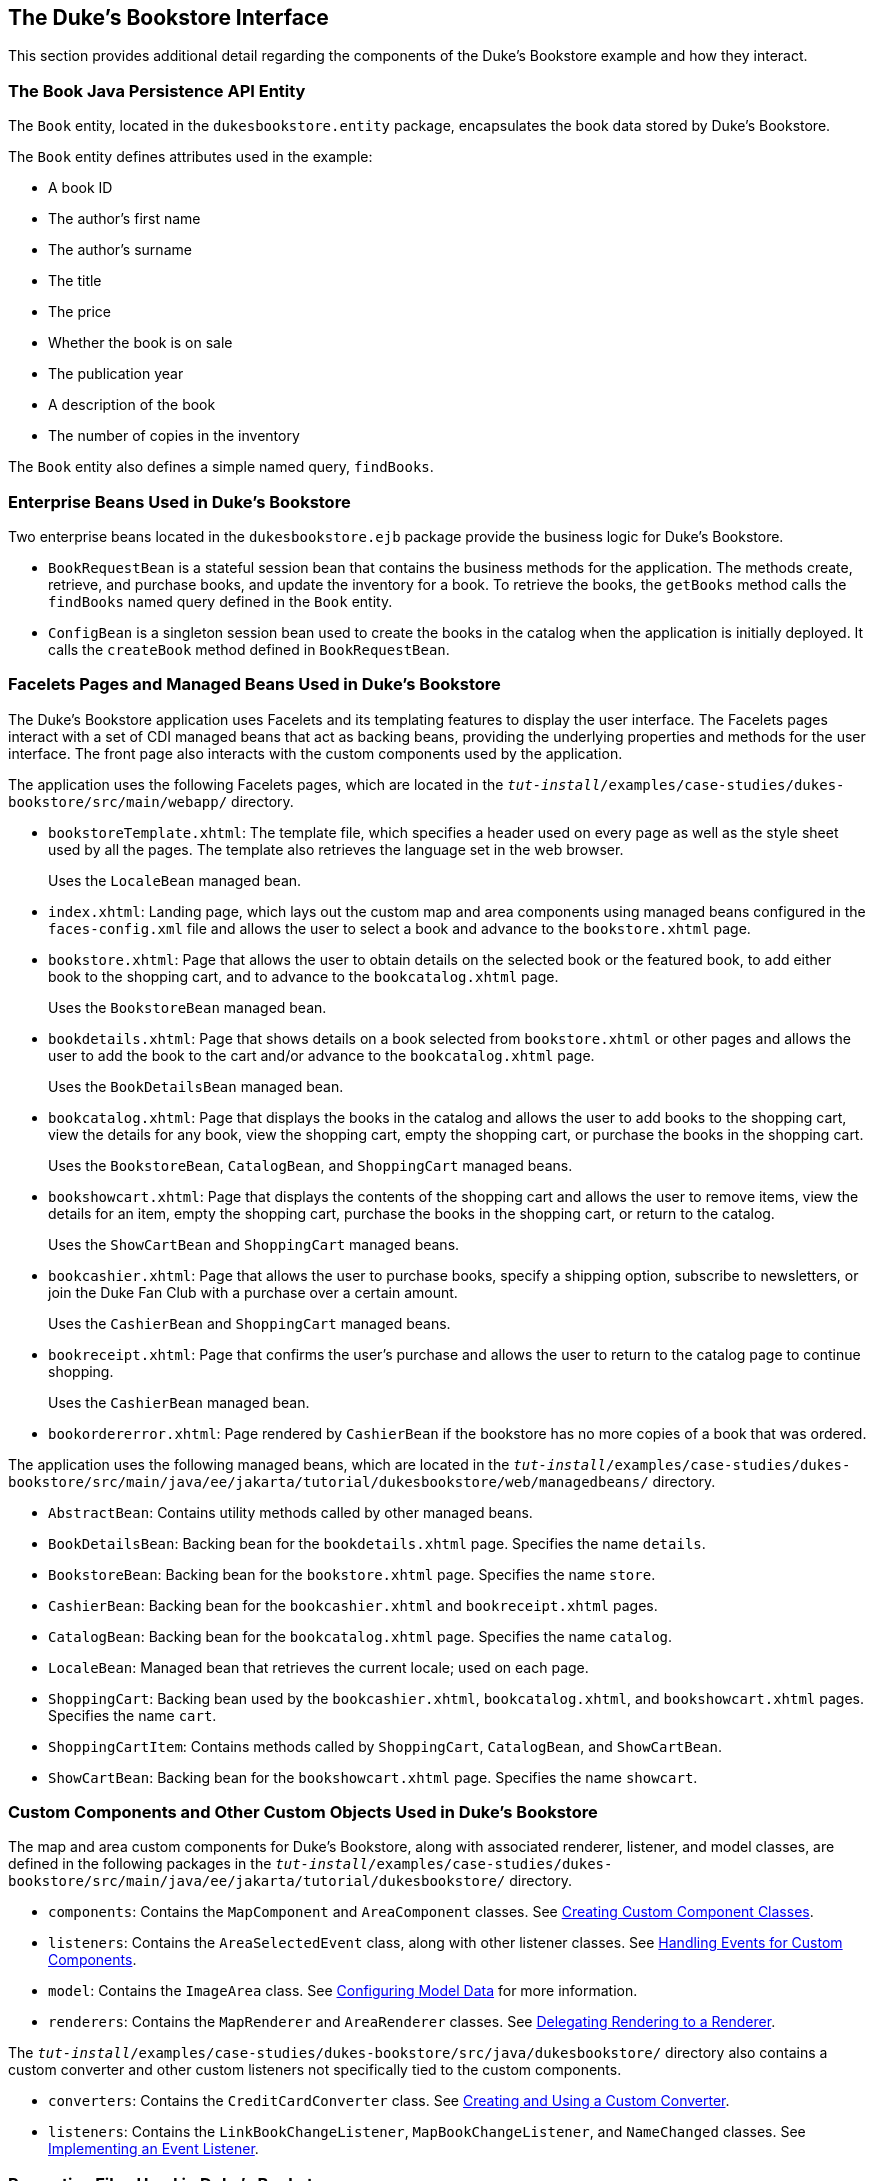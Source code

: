 [[GLQFD]][[the-dukes-bookstore-interface]]

== The Duke's Bookstore Interface

This section provides additional detail regarding the components of the
Duke's Bookstore example and how they interact.

[[GLQER]][[the-book-java-persistence-api-entity]]

=== The Book Java Persistence API Entity

The `Book` entity, located in the `dukesbookstore.entity` package,
encapsulates the book data stored by Duke's Bookstore.

The `Book` entity defines attributes used in the example:

* A book ID
* The author's first name
* The author's surname
* The title
* The price
* Whether the book is on sale
* The publication year
* A description of the book
* The number of copies in the inventory

The `Book` entity also defines a simple named query, `findBooks`.

[[GLQEU]][[enterprise-beans-used-in-dukes-bookstore]]

=== Enterprise Beans Used in Duke's Bookstore

Two enterprise beans located in the `dukesbookstore.ejb` package provide
the business logic for Duke's Bookstore.

* `BookRequestBean` is a stateful session bean that contains the
business methods for the application. The methods create, retrieve, and
purchase books, and update the inventory for a book. To retrieve the
books, the `getBooks` method calls the `findBooks` named query defined
in the `Book` entity.
* `ConfigBean` is a singleton session bean used to create the books in
the catalog when the application is initially deployed. It calls the
`createBook` method defined in `BookRequestBean`.

[[GLQDP]][[facelets-pages-and-managed-beans-used-in-dukes-bookstore]]

=== Facelets Pages and Managed Beans Used in Duke's Bookstore

The Duke's Bookstore application uses Facelets and its templating
features to display the user interface. The Facelets pages interact with
a set of CDI managed beans that act as backing beans, providing the
underlying properties and methods for the user interface. The front page
also interacts with the custom components used by the application.

The application uses the following Facelets pages, which are located in
the `_tut-install_/examples/case-studies/dukes-bookstore/src/main/webapp/`
directory.

* `bookstoreTemplate.xhtml`: The template file, which specifies a header
used on every page as well as the style sheet used by all the pages. The
template also retrieves the language set in the web browser.
+
Uses the `LocaleBean` managed bean.
* `index.xhtml`: Landing page, which lays out the custom map and area
components using managed beans configured in the `faces-config.xml` file
and allows the user to select a book and advance to the
`bookstore.xhtml` page.
* `bookstore.xhtml`: Page that allows the user to obtain details on the
selected book or the featured book, to add either book to the shopping
cart, and to advance to the `bookcatalog.xhtml` page.
+
Uses the `BookstoreBean` managed bean.
* `bookdetails.xhtml`: Page that shows details on a book selected from
`bookstore.xhtml` or other pages and allows the user to add the book to
the cart and/or advance to the `bookcatalog.xhtml` page.
+
Uses the `BookDetailsBean` managed bean.
* `bookcatalog.xhtml`: Page that displays the books in the catalog and
allows the user to add books to the shopping cart, view the details for
any book, view the shopping cart, empty the shopping cart, or purchase
the books in the shopping cart.
+
Uses the `BookstoreBean`, `CatalogBean`, and `ShoppingCart` managed
beans.
* `bookshowcart.xhtml`: Page that displays the contents of the shopping
cart and allows the user to remove items, view the details for an item,
empty the shopping cart, purchase the books in the shopping cart, or
return to the catalog.
+
Uses the `ShowCartBean` and `ShoppingCart` managed beans.
* `bookcashier.xhtml`: Page that allows the user to purchase books,
specify a shipping option, subscribe to newsletters, or join the Duke
Fan Club with a purchase over a certain amount.
+
Uses the `CashierBean` and `ShoppingCart` managed beans.
* `bookreceipt.xhtml`: Page that confirms the user's purchase and allows
the user to return to the catalog page to continue shopping.
+
Uses the `CashierBean` managed bean.
* `bookordererror.xhtml`: Page rendered by `CashierBean` if the
bookstore has no more copies of a book that was ordered.

The application uses the following managed beans, which are located in
the
`_tut-install_/examples/case-studies/dukes-bookstore/src/main/java/ee/jakarta/tutorial/dukesbookstore/web/managedbeans/`
directory.

* `AbstractBean`: Contains utility methods called by other managed
beans.
* `BookDetailsBean`: Backing bean for the `bookdetails.xhtml` page.
Specifies the name `details`.
* `BookstoreBean`: Backing bean for the `bookstore.xhtml` page.
Specifies the name `store`.
* `CashierBean`: Backing bean for the `bookcashier.xhtml` and
`bookreceipt.xhtml` pages.
* `CatalogBean`: Backing bean for the `bookcatalog.xhtml` page.
Specifies the name `catalog`.
* `LocaleBean`: Managed bean that retrieves the current locale; used on
each page.
* `ShoppingCart`: Backing bean used by the `bookcashier.xhtml`,
`bookcatalog.xhtml`, and `bookshowcart.xhtml` pages. Specifies the name
`cart`.
* `ShoppingCartItem`: Contains methods called by `ShoppingCart`,
`CatalogBean`, and `ShowCartBean`.
* `ShowCartBean`: Backing bean for the `bookshowcart.xhtml` page.
Specifies the name `showcart`.

[[GLQDX]][[custom-components-and-other-custom-objects-used-in-dukes-bookstore]]

=== Custom Components and Other Custom Objects Used in Duke's Bookstore

The map and area custom components for Duke's Bookstore, along with
associated renderer, listener, and model classes, are defined in the
following packages in the
`_tut-install_/examples/case-studies/dukes-bookstore/src/main/java/ee/jakarta/tutorial/dukesbookstore/`
directory.

* `components`: Contains the `MapComponent` and `AreaComponent` classes.
See link:#BNAVU[Creating Custom Component Classes].
* `listeners`: Contains the `AreaSelectedEvent` class, along with other
listener classes. See link:#BNAWD[Handling Events for
Custom Components].
* `model`: Contains the `ImageArea` class. See
link:#GLPBO[Configuring Model Data] for more
information.
* `renderers`: Contains the `MapRenderer` and `AreaRenderer` classes.
See link:#BNAWA[Delegating Rendering to a Renderer].

The
`_tut-install_/examples/case-studies/dukes-bookstore/src/java/dukesbookstore/`
directory also contains a custom converter and other custom listeners
not specifically tied to the custom components.

* `converters`: Contains the `CreditCardConverter` class. See
link:#BNAUS[Creating and Using a Custom Converter].
* `listeners`: Contains the `LinkBookChangeListener`,
`MapBookChangeListener`, and `NameChanged` classes. See
link:#BNAUT[Implementing an Event Listener].

[[GLQDG]][[properties-files-used-in-dukes-bookstore]]

=== Properties Files Used in Duke's Bookstore

The strings used in the Duke's Bookstore application are encapsulated
into resource bundles to allow the display of localized strings in
multiple locales. The properties files, located in the
`_tut-install_/examples/case-studies/dukes-bookstore/src/main/java/ee/jakarta/tutorial/dukesbookstore/web/messages/`
directory, consist of a default file containing English strings and
three additional files for other locales. The files are as follows:

* `Messages.properties`: Default file, containing English strings
* `Messages_de.properties`: File containing German strings
* `Messages_es.properties`: File containing Spanish strings
* `Messages_fr.properties`: File containing French strings

The language setting in the user's web browser determines which locale
is used. The `html` tag in `bookstoreTemplate.xhtml` retrieves the
language setting from the `language` property of `LocaleBean`:

[source,xml]
----
<html lang="#{localeBean.language}"
...
----

For more information about resource bundles, see
link:#BNAXU[Chapter 22, "Internationalizing and Localizing
Web Applications."]

The resource bundle is configured as follows in the `faces-config.xml`
file:

[source,xml]
----
<application>
    <resource-bundle>
        <base-name>
            ee.jakarta.tutorial.dukesbookstore.web.messages.Messages
        </base-name>
        <var>bundle</var>
    </resource-bundle>
    <locale-config>
        <default-locale>en</default-locale>
        <supported-locale>de</supported-locale>
        <supported-locale>es</supported-locale>
        <supported-locale>fr</supported-locale>
    </locale-config>
</application>
----

This configuration means that in the Facelets pages, messages are
retrieved using the prefix `bundle` with the key found in the
`Messages_`locale`.properties` file, as in the following example from
the `index.xhtml` page:

[source,xml]
----
<h:outputText style="font-weight:bold"
              value="#{bundle.ChooseBook}" />
----

In `Messages.properties`, the key string is defined as follows:

[source,java]
----
ChooseBook=Choose a Book from our Catalog
----

[[GLQED]][[deployment-descriptors-used-in-dukes-bookstore]]

=== Deployment Descriptors Used in Duke's Bookstore

The following deployment descriptors are used in Duke's Bookstore:

* `src/main/resources/META-INF/persistence.xml`: The Jakarta Persistence
configuration file
* `src/main/webapp/WEB-INF/bookstore.taglib.xml`: The tag library
descriptor file for the custom components
* `src/main/webapp/WEB-INF/faces-config.xml`: The Jakarta Server Faces
configuration file, which configures the managed beans for the map
component as well as the resource bundles for the application
* `src/main/webapp/WEB-INF/web.xml`: The web application configuration
file
